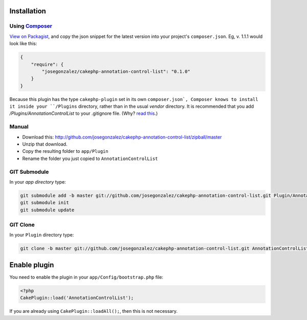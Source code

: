 Installation
------------

Using `Composer <http://getcomposer.org/>`__
~~~~~~~~~~~~~~~~~~~~~~~~~~~~~~~~~~~~~~~~~~~~

`View on
Packagist <https://packagist.org/packages/josegonzalez/cakephp-annotation-control-list>`__,
and copy the json snippet for the latest version into your project's
``composer.json``. Eg, v. 1.1.1 would look like this:

.. code:: json

    {
        "require": {
            "josegonzalez/cakephp-annotation-control-list": "0.1.0"
        }
    }

Because this plugin has the type ``cakephp-plugin`` set in its own ``composer.json`, Composer knows to install it inside your ``/Plugins`` directory, rather than in the usual `vendor` directory. It is recommended that you add `/Plugins/AnnotationControlList` to your .gitignore file. (Why? `read
this <http://getcomposer.org/doc/faqs/should-i-commit-the-dependencies-in-my-vendor-directory.md>`__.)


Manual
~~~~~~

-  Download this:
   http://github.com/josegonzalez/cakephp-annotation-control-list/zipball/master
-  Unzip that download.
-  Copy the resulting folder to ``app/Plugin``
-  Rename the folder you just copied to ``AnnotationControlList``

GIT Submodule
~~~~~~~~~~~~~

In your *app directory* type:

.. code:: bash

    git submodule add -b master git://github.com/josegonzalez/cakephp-annotation-control-list.git Plugin/AnnotationControlList
    git submodule init
    git submodule update

GIT Clone
~~~~~~~~~

In your ``Plugin`` directory type:

.. code:: bash

    git clone -b master git://github.com/josegonzalez/cakephp-annotation-control-list.git AnnotationControlList

Enable plugin
-------------

You need to enable the plugin in your ``app/Config/bootstrap.php`` file:

.. code:: php

    <?php
    CakePlugin::load('AnnotationControlList');

If you are already using ``CakePlugin::loadAll();``, then this is not
necessary.
